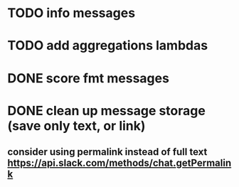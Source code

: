 * TODO info messages
* TODO add aggregations lambdas
* DONE score fmt messages
* DONE clean up message storage (save only text, or link)
** consider using permalink instead of full text https://api.slack.com/methods/chat.getPermalink
